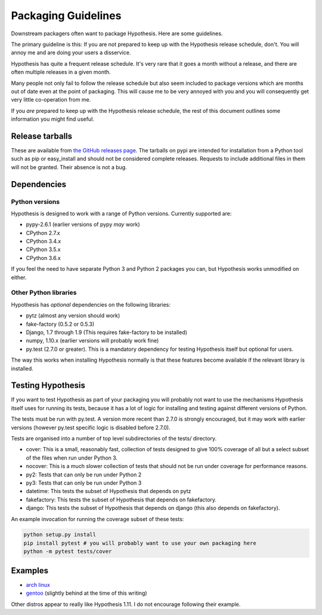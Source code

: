 ====================
Packaging Guidelines
====================

Downstream packagers often want to package Hypothesis. Here are some guidelines.

The primary guideline is this: If you are not prepared to keep up with the Hypothesis release schedule,
don't. You will annoy me and are doing your users a disservice.

Hypothesis has quite a frequent release schedule. It's very rare that it goes a month without a release,
and there are often multiple releases in a given month.

Many people not only fail to follow the release schedule but also seem included to package versions
which are months out of date even at the point of packaging. This will cause me to be very annoyed with you and
you will consequently get very little co-operation from me.

If you *are* prepared to keep up with the Hypothesis release schedule, the rest of this document outlines
some information you might find useful.

----------------
Release tarballs
----------------

These are available from `the GitHub releases page <https://github.com/HypothesisWorks/hypothesis-python/releases>`_. The
tarballs on pypi are intended for installation from a Python tool such as pip or easy_install and should not
be considered complete releases. Requests to include additional files in them will not be granted. Their absence
is not a bug.


------------
Dependencies
------------

~~~~~~~~~~~~~~~
Python versions
~~~~~~~~~~~~~~~

Hypothesis is designed to work with a range of Python versions. Currently supported are:

* pypy-2.6.1 (earlier versions of pypy *may* work)
* CPython 2.7.x
* CPython 3.4.x
* CPython 3.5.x
* CPython 3.6.x

If you feel the need to have separate Python 3 and Python 2 packages you can, but Hypothesis works unmodified
on either.

~~~~~~~~~~~~~~~~~~~~~~
Other Python libraries
~~~~~~~~~~~~~~~~~~~~~~

Hypothesis has *optional* dependencies on the following libraries:

* pytz (almost any version should work)
* fake-factory (0.5.2 or 0.5.3)
* Django, 1.7 through 1.9 (This requires fake-factory to be installed)
* numpy, 1.10.x (earlier versions will probably work fine)
* py.test (2.7.0 or greater). This is a mandatory dependency for testing Hypothesis itself but optional for users.

The way this works when installing Hypothesis normally is that these features become available if the relevant
library is installed.

------------------
Testing Hypothesis
------------------

If you want to test Hypothesis as part of your packaging you will probably not want to use the mechanisms
Hypothesis itself uses for running its tests, because it has a lot of logic for installing and testing against
different versions of Python.

The tests must be run with py.test. A version more recent than 2.7.0 is strongly encouraged, but it may work
with earlier versions (however py.test specific logic is disabled before 2.7.0).

Tests are organised into a number of top level subdirectories of the tests/ directory.

* cover: This is a small, reasonably fast, collection of tests designed to give 100% coverage of all but a select
  subset of the files when run under Python 3.
* nocover: This is a much slower collection of tests that should not be run under coverage for performance reasons.
* py2: Tests that can only be run under Python 2
* py3: Tests that can only be run under Python 3
* datetime: This tests the subset of Hypothesis that depends on pytz
* fakefactory: This tests the subset of Hypothesis that depends on fakefactory.
* django: This tests the subset of Hypothesis that depends on django (this also depends on fakefactory).


An example invocation for running the coverage subset of these tests:

.. code-block:: bash

  python setup.py install
  pip install pytest # you will probably want to use your own packaging here
  python -m pytest tests/cover

--------
Examples
--------

* `arch linux <https://www.archlinux.org/packages/community/any/python-hypothesis/>`_
* `gentoo <https://packages.gentoo.org/packages/dev-python/hypothesis>`_ (slightly behind at the time of this writing)

Other distros appear to really like Hypothesis 1.11. I do not encourage following their example.
